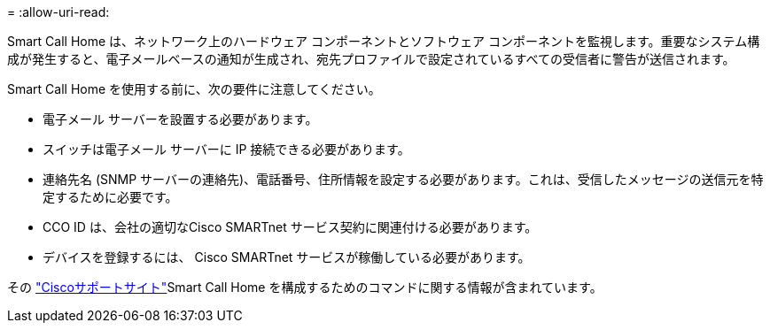 = 
:allow-uri-read: 


Smart Call Home は、ネットワーク上のハードウェア コンポーネントとソフトウェア コンポーネントを監視します。重要なシステム構成が発生すると、電子メールベースの通知が生成され、宛先プロファイルで設定されているすべての受信者に警告が送信されます。

Smart Call Home を使用する前に、次の要件に注意してください。

* 電子メール サーバーを設置する必要があります。
* スイッチは電子メール サーバーに IP 接続できる必要があります。
* 連絡先名 (SNMP サーバーの連絡先)、電話番号、住所情報を設定する必要があります。これは、受信したメッセージの送信元を特定するために必要です。
* CCO ID は、会社の適切なCisco SMARTnet サービス契約に関連付ける必要があります。
* デバイスを登録するには、 Cisco SMARTnet サービスが稼働している必要があります。


その http://www.cisco.com/c/en/us/products/switches/index.html["Ciscoサポートサイト"^]Smart Call Home を構成するためのコマンドに関する情報が含まれています。
